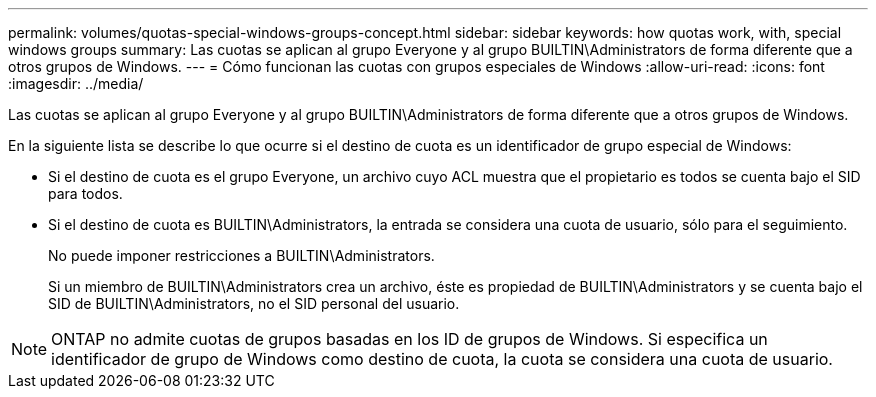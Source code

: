 ---
permalink: volumes/quotas-special-windows-groups-concept.html 
sidebar: sidebar 
keywords: how quotas work, with, special windows groups 
summary: Las cuotas se aplican al grupo Everyone y al grupo BUILTIN\Administrators de forma diferente que a otros grupos de Windows. 
---
= Cómo funcionan las cuotas con grupos especiales de Windows
:allow-uri-read: 
:icons: font
:imagesdir: ../media/


[role="lead"]
Las cuotas se aplican al grupo Everyone y al grupo BUILTIN\Administrators de forma diferente que a otros grupos de Windows.

En la siguiente lista se describe lo que ocurre si el destino de cuota es un identificador de grupo especial de Windows:

* Si el destino de cuota es el grupo Everyone, un archivo cuyo ACL muestra que el propietario es todos se cuenta bajo el SID para todos.
* Si el destino de cuota es BUILTIN\Administrators, la entrada se considera una cuota de usuario, sólo para el seguimiento.
+
No puede imponer restricciones a BUILTIN\Administrators.

+
Si un miembro de BUILTIN\Administrators crea un archivo, éste es propiedad de BUILTIN\Administrators y se cuenta bajo el SID de BUILTIN\Administrators, no el SID personal del usuario.



[NOTE]
====
ONTAP no admite cuotas de grupos basadas en los ID de grupos de Windows. Si especifica un identificador de grupo de Windows como destino de cuota, la cuota se considera una cuota de usuario.

====